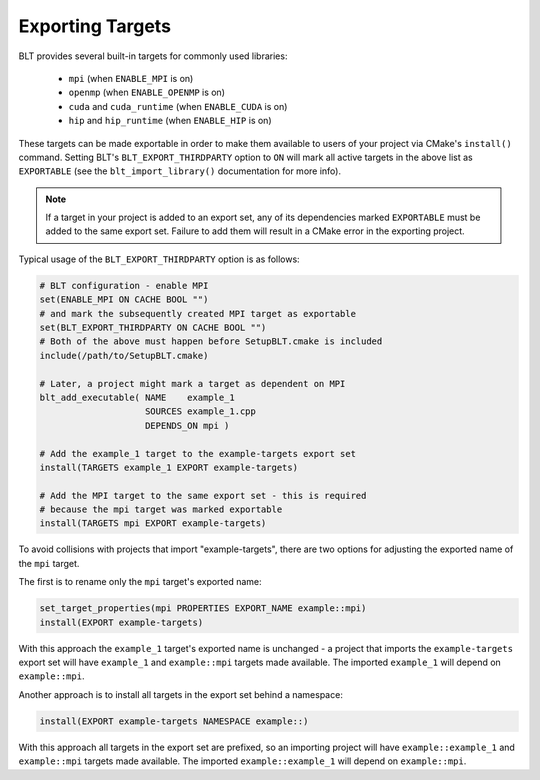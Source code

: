 .. # Copyright (c) 2017-2021, Lawrence Livermore National Security, LLC and
.. # other BLT Project Developers. See the top-level LICENSE file for details
.. # 
.. # SPDX-License-Identifier: (BSD-3-Clause)

.. _ExportingTargets:

Exporting Targets
=================

BLT provides several built-in targets for commonly used libraries:

 * ``mpi`` (when ``ENABLE_MPI`` is on)
 * ``openmp`` (when ``ENABLE_OPENMP`` is on)
 * ``cuda`` and ``cuda_runtime`` (when ``ENABLE_CUDA`` is on)
 * ``hip`` and ``hip_runtime`` (when ``ENABLE_HIP`` is on)

These targets can be made exportable in order to make them available to users of
your project via CMake's ``install()`` command.  Setting BLT's ``BLT_EXPORT_THIRDPARTY``
option to ``ON`` will mark all active targets in the above list as ``EXPORTABLE``
(see the ``blt_import_library()`` documentation for more info).

.. note:: If a target in your project is added to an export set, any of its dependencies
  marked ``EXPORTABLE`` must be added to the same export set.  Failure to add them will
  result in a CMake error in the exporting project.

Typical usage of the ``BLT_EXPORT_THIRDPARTY`` option is as follows:

.. code-block:: cmake

    # BLT configuration - enable MPI
    set(ENABLE_MPI ON CACHE BOOL "")
    # and mark the subsequently created MPI target as exportable
    set(BLT_EXPORT_THIRDPARTY ON CACHE BOOL "")
    # Both of the above must happen before SetupBLT.cmake is included
    include(/path/to/SetupBLT.cmake)

    # Later, a project might mark a target as dependent on MPI
    blt_add_executable( NAME    example_1
                        SOURCES example_1.cpp
                        DEPENDS_ON mpi )

    # Add the example_1 target to the example-targets export set
    install(TARGETS example_1 EXPORT example-targets)

    # Add the MPI target to the same export set - this is required
    # because the mpi target was marked exportable
    install(TARGETS mpi EXPORT example-targets)

To avoid collisions with projects that import "example-targets", there are
two options for adjusting the exported name of the ``mpi`` target.

The first is to rename only the ``mpi`` target's exported name:

.. code-block:: cmake

    set_target_properties(mpi PROPERTIES EXPORT_NAME example::mpi)
    install(EXPORT example-targets)

With this approach the ``example_1`` target's exported name is unchanged - a 
project that imports the ``example-targets`` export set will have ``example_1``
and ``example::mpi`` targets made available.  The imported ``example_1`` will
depend on ``example::mpi``.

Another approach is to install all targets in the export set behind a namespace:

.. code-block:: cmake

    install(EXPORT example-targets NAMESPACE example::)

With this approach all targets in the export set are prefixed, so an importing
project will have ``example::example_1`` and ``example::mpi`` targets made available.
The imported ``example::example_1`` will depend on ``example::mpi``.
